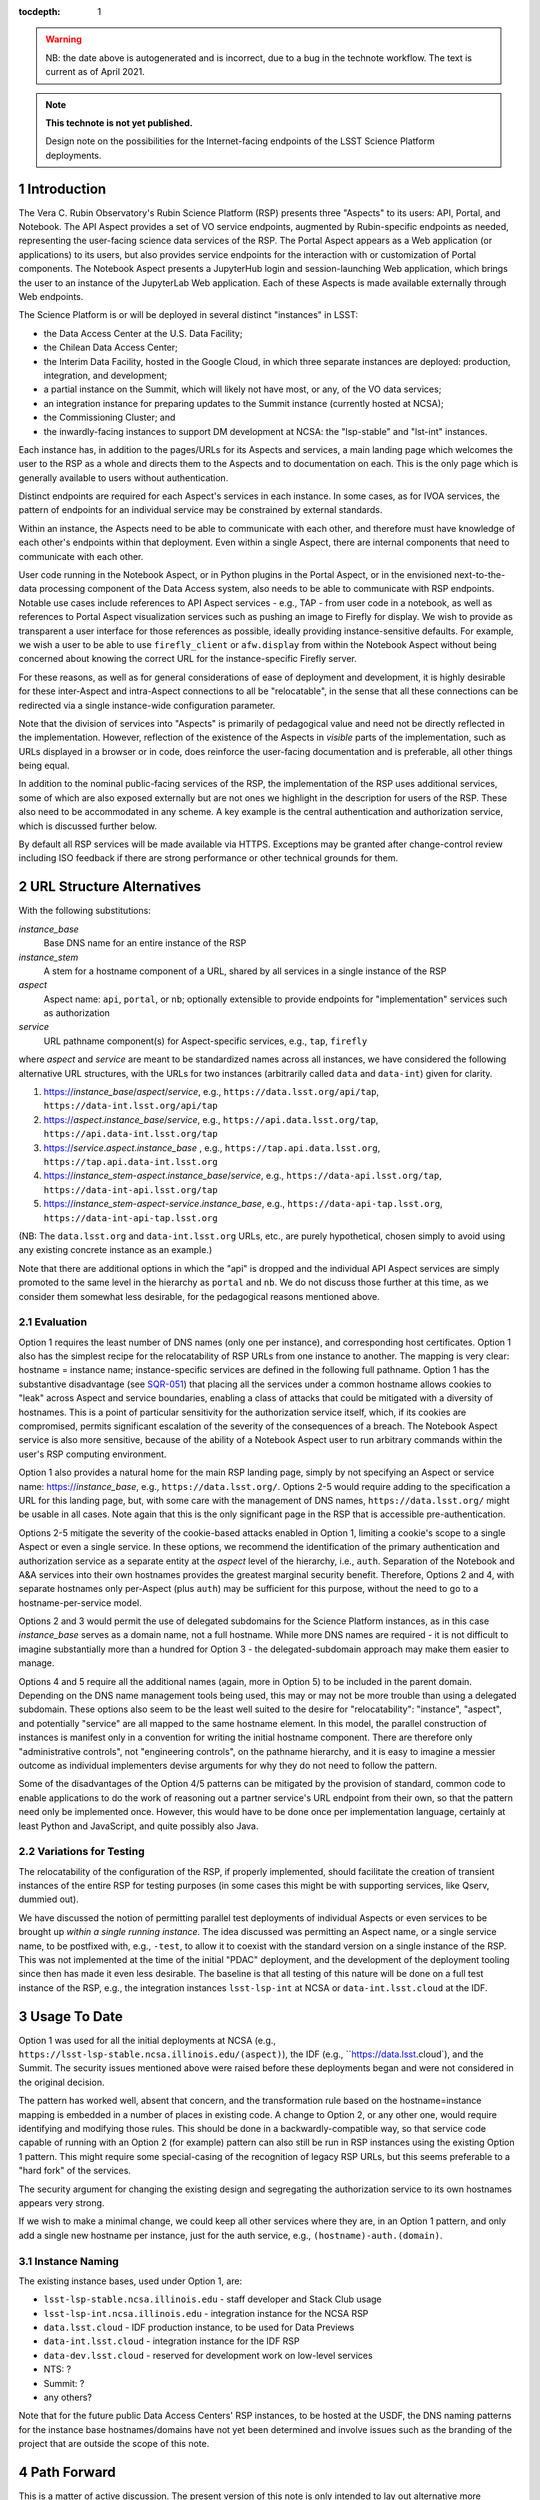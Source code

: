 ..
  Technote content.

  See https://developer.lsst.io/docs/rst_styleguide.html
  for a guide to reStructuredText writing.

  Do not put the title, authors or other metadata in this document;
  those are automatically added.

  Use the following syntax for sections:

  Sections
  ========

  and

  Subsections
  -----------

  and

  Subsubsections
  ^^^^^^^^^^^^^^

  To add images, add the image file (png, svg or jpeg preferred) to the
  _static/ directory. The reST syntax for adding the image is

  .. figure:: /_static/filename.ext
     :name: fig-label

     Caption text.

   Run: ``make html`` and ``open _build/html/index.html`` to preview your work.
   See the README at https://github.com/lsst-sqre/lsst-technote-bootstrap or
   this repo's README for more info.

   Feel free to delete this instructional comment.

:tocdepth: 1

.. Please do not modify tocdepth; will be fixed when a new Sphinx theme is shipped.

.. sectnum::

.. warning::

   NB: the date above is autogenerated and is incorrect, due to a bug in the technote workflow.
   The text is current as of April 2021.

.. TODO: Delete the note below before merging new content to the master branch.

.. note::

   **This technote is not yet published.**

   Design note on the possibilities for the Internet-facing endpoints of the LSST Science Platform deployments.

Introduction
============

The Vera C. Rubin Observatory's Rubin Science Platform (RSP) presents three "Aspects" to its users: API, Portal, and Notebook.
The API Aspect provides a set of VO service endpoints, augmented by Rubin-specific endpoints as needed, representing the user-facing science data services of the RSP.
The Portal Aspect appears as a Web application (or applications) to its users, but also provides service endpoints for the interaction with or customization of Portal components.
The Notebook Aspect presents a JupyterHub login and session-launching Web application, which brings the user to an instance of the JupyterLab Web application.
Each of these Aspects is made available externally through Web endpoints.

The Science Platform is or will be deployed in several distinct "instances" in LSST:

- the Data Access Center at the U.S. Data Facility;
- the Chilean Data Access Center;
- the Interim Data Facility, hosted in the Google Cloud, in which three separate instances are deployed: production, integration, and development;
- a partial instance on the Summit, which will likely not have most, or any, of the VO data services;
- an integration instance for preparing updates to the Summit instance (currently hosted at NCSA);
- the Commissioning Cluster; and
- the inwardly-facing instances to support DM development at NCSA: the "lsp-stable" and "lst-int" instances.

Each instance has, in addition to the pages/URLs for its Aspects and services, a main landing page which welcomes the user to the RSP as a whole and directs them to the Aspects and to documentation on each.
This is the only page which is generally available to users without authentication.

Distinct endpoints are required for each Aspect's services in each instance.
In some cases, as for IVOA services, the pattern of endpoints for an individual service may be constrained by external standards.

Within an instance, the Aspects need to be able to communicate with each other, and therefore must have knowledge of each other's endpoints within that deployment.
Even within a single Aspect, there are internal components that need to communicate with each other.

User code running in the Notebook Aspect, or in Python plugins in the Portal Aspect,
or in the envisioned next-to-the-data processing component of the Data Access system,
also needs to be able to communicate with RSP endpoints.
Notable use cases include references to API Aspect services - e.g., TAP - from user code in a notebook,
as well as references to Portal Aspect visualization services such as pushing an image to Firefly for display.
We wish to provide as transparent a user interface for those references as possible,
ideally providing instance-sensitive defaults.
For example, we wish a user to be able to use ``firefly_client`` or ``afw.display`` from within the Notebook Aspect without being concerned about knowing the correct URL for the instance-specific Firefly server.

For these reasons, as well as for general considerations of ease of deployment and development, it is highly desirable for these inter-Aspect and intra-Aspect connections to all be "relocatable",
in the sense that all these connections can be redirected via a single instance-wide configuration parameter.

Note that the division of services into "Aspects" is primarily of pedagogical value and need not be directly reflected in the implementation.
However, reflection of the existence of the Aspects in *visible* parts of the implementation, such as URLs displayed in a browser or in code,
does reinforce the user-facing documentation and is preferable, all other things being equal.

In addition to the nominal public-facing services of the RSP, the implementation of the RSP uses additional services, some of which are also exposed externally but are not ones we highlight in the description for users of the RSP.
These also need to be accommodated in any scheme.
A key example is the central authentication and authorization service, which is discussed further below.

By default all RSP services will be made available via HTTPS.
Exceptions may be granted after change-control review including ISO feedback if there are strong performance or other technical grounds for them.

URL Structure Alternatives
==========================

With the following substitutions:

*instance_base*
    Base DNS name for an entire instance of the RSP

*instance_stem*
    A stem for a hostname component of a URL, shared by all services in a single instance of the RSP

*aspect*
    Aspect name: ``api``, ``portal``, or ``nb``; optionally extensible to provide endpoints for "implementation" services such as authorization

*service*
    URL pathname component(s) for Aspect-specific services, e.g., ``tap``, ``firefly``

where *aspect* and *service* are meant to be standardized names across all instances,
we have considered the following alternative URL structures, with the URLs for two instances (arbitrarily called ``data`` and ``data-int``) given for clarity.

#. https://\ *instance_base*\ /\ *aspect*\ /\ *service*, e.g., ``https://data.lsst.org/api/tap``, ``https://data-int.lsst.org/api/tap``
#. https://\ *aspect*\ .\ *instance_base*\ /\ *service*, e.g., ``https://api.data.lsst.org/tap``, ``https://api.data-int.lsst.org/tap``
#. https://\ *service*\ .\ *aspect*\ .\ *instance_base* , e.g., ``https://tap.api.data.lsst.org``, ``https://tap.api.data-int.lsst.org``
#. https://\ *instance_stem*\ -\ *aspect*\ .\ *instance_base*\ /\ *service*, e.g., ``https://data-api.lsst.org/tap``, ``https://data-int-api.lsst.org/tap``
#. https://\ *instance_stem*\ -\ *aspect*\ -\ *service*\ .\ *instance_base*\ , e.g., ``https://data-api-tap.lsst.org``, ``https://data-int-api-tap.lsst.org``

(NB: The ``data.lsst.org`` and ``data-int.lsst.org`` URLs, etc., are purely hypothetical,
chosen simply to avoid using any existing concrete instance as an example.)

Note that there are additional options in which the "api" is dropped and the individual API Aspect services are simply promoted to the same level in the hierarchy as ``portal`` and ``nb``.
We do not discuss those further at this time, as we consider them somewhat less desirable, for the pedagogical reasons mentioned above.

Evaluation
----------

Option 1 requires the least number of DNS names (only one per instance), and corresponding host certificates.
Option 1 also has the simplest recipe for the relocatability of RSP URLs from one instance to another.
The mapping is very clear: hostname = instance name; instance-specific services are defined in the following full pathname.
Option 1 has the substantive disadvantage (see `SQR-051 <https://sqr-051.lsst.io/>`__) that placing all the services under a common hostname allows cookies to "leak" across Aspect and service boundaries, enabling a class of attacks that could be mitigated with a diversity of hostnames.
This is a point of particular sensitivity for the authorization service itself, which, if its cookies are compromised, permits significant escalation of the severity of the consequences of a breach.
The Notebook Aspect service is also more sensitive, because of the ability of a Notebook Aspect user to run arbitrary commands within the user's RSP computing environment.

Option 1 also provides a natural home for the main RSP landing page, simply by not specifying an Aspect or service name: https://\ *instance_base*, e.g., ``https://data.lsst.org/``.
Options 2-5 would require adding to the specification a URL for this landing page, but, with some care with the management of DNS names, ``https://data.lsst.org/`` might be usable in all cases.
Note again that this is the only significant page in the RSP that is accessible pre-authentication.

Options 2-5 mitigate the severity of the cookie-based attacks enabled in Option 1, limiting a cookie's scope to a single Aspect or even a single service.
In these options, we recommend the identification of the primary authentication and authorization service as a separate entity at the *aspect* level of the hierarchy, i.e., ``auth``.
Separation of the Notebook and A&A services into their own hostnames provides the greatest marginal security benefit.
Therefore, Options 2 and 4, with separate hostnames only per-Aspect (plus ``auth``) may be sufficient for this purpose,
without the need to go to a hostname-per-service model.

Options 2 and 3 would permit the use of delegated subdomains for the Science Platform instances,
as in this case *instance_base* serves as a domain name, not a full hostname.
While more DNS names are required - it is not difficult to imagine substantially more than a hundred for Option 3 - the delegated-subdomain approach may make them easier to manage.

Options 4 and 5 require all the additional names (again, more in Option 5) to be included in the parent domain.
Depending on the DNS name management tools being used, this may or may not be more trouble than using a delegated subdomain.
These options also seem to be the least well suited to the desire for "relocatability":
"instance", "aspect", and potentially "service" are all mapped to the same hostname element.
In this model, the parallel construction of instances is manifest only in a convention for writing the initial hostname component.
There are therefore only "administrative controls", not "engineering controls", on the pathname hierarchy, and it is easy to imagine a messier outcome as individual implementers devise arguments for why they do not need to follow the pattern.

Some of the disadvantages of the Option 4/5 patterns can be mitigated by the provision of standard, common code to enable applications to do the work of reasoning out a partner service's URL endpoint from their own, so that the pattern need only be implemented once.
However, this would have to be done once per implementation language, certainly at least Python and JavaScript, and quite possibly also Java.

Variations for Testing
----------------------

The relocatability of the configuration of the RSP, if properly implemented, should facilitate the creation of transient instances of the entire RSP for testing purposes (in some cases this might be with supporting services, like Qserv, dummied out).

We have discussed the notion of permitting parallel test deployments of individual Aspects or even services to be brought up *within a single running instance.*
The idea discussed was permitting an Aspect name, or a single service name, to be postfixed with, e.g., ``-test``, to allow it to coexist with the standard version on a single instance of the RSP.
This was not implemented at the time of the initial "PDAC" deployment, and the development of the deployment tooling since then has made it even less desirable.
The baseline is that all testing of this nature will be done on a full test instance of the RSP, e.g., the integration instances ``lsst-lsp-int`` at NCSA or ``data-int.lsst.cloud`` at the IDF.


Usage To Date
=============

Option 1 was used for all the initial deployments at NCSA (e.g., ``https://lsst-lsp-stable.ncsa.illinois.edu/(aspect)``), the IDF (e.g., ``https://data.lsst.cloud`), and the Summit.
The security issues mentioned above were raised before these deployments began and were not considered in the original decision.

The pattern has worked well, absent that concern, and the transformation rule based on the hostname=instance mapping is embedded in a number of places in existing code.
A change to Option 2, or any other one, would require identifying and modifying those rules.
This should be done in a backwardly-compatible way, so that service code capable of running with an Option 2 (for example) pattern can also still be run in RSP instances using the existing Option 1 pattern.
This might require some special-casing of the recognition of legacy RSP URLs, but this seems preferable to a "hard fork" of the services.

The security argument for changing the existing design and segregating the authorization service to its own hostnames appears very strong.

If we wish to make a minimal change, we could keep all other services where they are, in an Option 1 pattern, and only add a single new hostname per instance, just for the auth service, e.g., ``(hostname)-auth.(domain)``.

Instance Naming
---------------

The existing instance bases, used under Option 1, are:

- ``lsst-lsp-stable.ncsa.illinois.edu`` - staff developer and Stack Club usage
- ``lsst-lsp-int.ncsa.illinois.edu`` - integration instance for the NCSA RSP
- ``data.lsst.cloud`` - IDF production instance, to be used for Data Previews
- ``data-int.lsst.cloud`` - integration instance for the IDF RSP
- ``data-dev.lsst.cloud`` - reserved for development work on low-level services
- NTS: ?
- Summit: ?
- any others?

Note that for the future public Data Access Centers' RSP instances, to be hosted at the USDF, the DNS naming patterns for the instance base hostnames/domains have not yet been determined and involve issues such as the branding of the project that are outside the scope of this note.


Path Forward
============

This is a matter of active discussion.
The present version of this note is only intended to lay out alternative more explicitly, to facilitate a decision.
The decision will be recorded here in a later release of this note.


Intra-Aspect Service Naming
===========================

In order to supply additional context, the following subsections, to be fleshed out over time, will set out the basic plans from each Aspect for the use of the pathname space below their main entry points.

API Aspect
----------

Existing services:

- ``/api/tap`` - IVOA TAP service parent endpoint (e.g., ``/api/tap/async`` for asynchronous queries)
- ``/api/obstap`` - independent, experimental ObsTAP service

Portal Aspect
-------------

- ``/portal`` - reserved for future use as a user-friendly welcome page, with documentation and referring the user to a variety of possible starting points for using the Portal application
- ``/portal/app`` - the actual Portal React Web application, on RSP instances having functional TAP and other IVOA services
- ``/portal/firefly`` - the "vanilla Firefly" application, used on limited-functionality RSP instances having no data services of their own

Notebook Aspect
---------------

- ``/nb`` - main landing page for the Notebook Aspect
- ``/nb/hub`` and descendents - JupyterHub components associated with the startup and lifetime control of a user session
- ``/nb/user/(username)`` and descendents - JupyterLab components associated with a user's specific session


.. Add content here.
.. Do not include the document title (it's automatically added from metadata.yaml).

.. .. rubric:: References

.. Make in-text citations with: :cite:`bibkey`.

.. .. bibliography:: local.bib lsstbib/books.bib lsstbib/lsst.bib lsstbib/lsst-dm.bib lsstbib/refs.bib lsstbib/refs_ads.bib
..    :encoding: latex+latin
..    :style: lsst_aa

